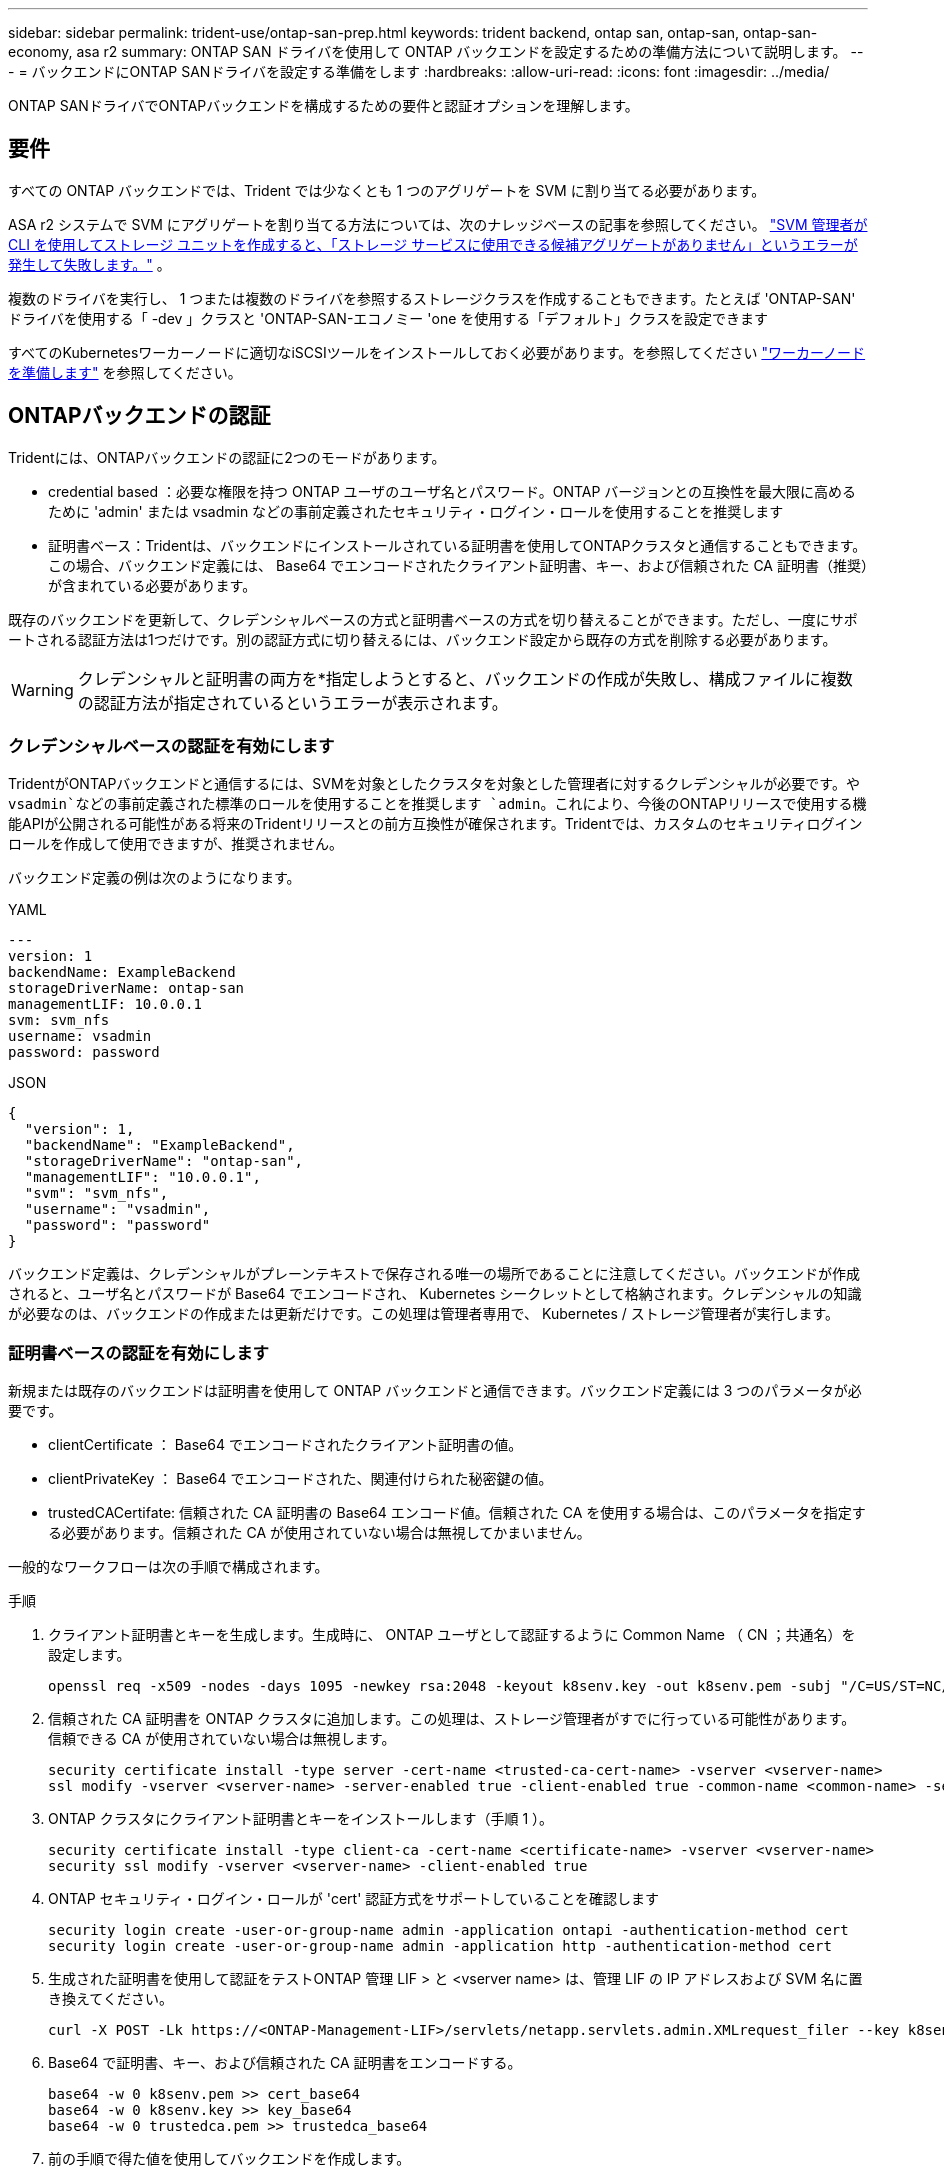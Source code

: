 ---
sidebar: sidebar 
permalink: trident-use/ontap-san-prep.html 
keywords: trident backend, ontap san, ontap-san, ontap-san-economy, asa r2 
summary: ONTAP SAN ドライバを使用して ONTAP バックエンドを設定するための準備方法について説明します。 
---
= バックエンドにONTAP SANドライバを設定する準備をします
:hardbreaks:
:allow-uri-read: 
:icons: font
:imagesdir: ../media/


[role="lead"]
ONTAP SANドライバでONTAPバックエンドを構成するための要件と認証オプションを理解します。



== 要件

すべての ONTAP バックエンドでは、Trident では少なくとも 1 つのアグリゲートを SVM に割り当てる必要があります。

ASA r2 システムで SVM にアグリゲートを割り当てる方法については、次のナレッジベースの記事を参照してください。 link:https://kb.netapp.com/on-prem/ASAr2/ASAr2_KBs/su_create_by_SVM_admin_using_CLI_fails_with_error_No_candidate_aggregates_are_available_for_storage_services["SVM 管理者が CLI を使用してストレージ ユニットを作成すると、「ストレージ サービスに使用できる候補アグリゲートがありません」というエラーが発生して失敗します。"^] 。

複数のドライバを実行し、 1 つまたは複数のドライバを参照するストレージクラスを作成することもできます。たとえば 'ONTAP-SAN' ドライバを使用する「 -dev 」クラスと 'ONTAP-SAN-エコノミー 'one を使用する「デフォルト」クラスを設定できます

すべてのKubernetesワーカーノードに適切なiSCSIツールをインストールしておく必要があります。を参照してください link:worker-node-prep.html["ワーカーノードを準備します"] を参照してください。



== ONTAPバックエンドの認証

Tridentには、ONTAPバックエンドの認証に2つのモードがあります。

* credential based ：必要な権限を持つ ONTAP ユーザのユーザ名とパスワード。ONTAP バージョンとの互換性を最大限に高めるために 'admin' または vsadmin などの事前定義されたセキュリティ・ログイン・ロールを使用することを推奨します
* 証明書ベース：Tridentは、バックエンドにインストールされている証明書を使用してONTAPクラスタと通信することもできます。この場合、バックエンド定義には、 Base64 でエンコードされたクライアント証明書、キー、および信頼された CA 証明書（推奨）が含まれている必要があります。


既存のバックエンドを更新して、クレデンシャルベースの方式と証明書ベースの方式を切り替えることができます。ただし、一度にサポートされる認証方法は1つだけです。別の認証方式に切り替えるには、バックエンド設定から既存の方式を削除する必要があります。


WARNING: クレデンシャルと証明書の両方を*指定しようとすると、バックエンドの作成が失敗し、構成ファイルに複数の認証方法が指定されているというエラーが表示されます。



=== クレデンシャルベースの認証を有効にします

TridentがONTAPバックエンドと通信するには、SVMを対象としたクラスタを対象とした管理者に対するクレデンシャルが必要です。や `vsadmin`などの事前定義された標準のロールを使用することを推奨します `admin`。これにより、今後のONTAPリリースで使用する機能APIが公開される可能性がある将来のTridentリリースとの前方互換性が確保されます。Tridentでは、カスタムのセキュリティログインロールを作成して使用できますが、推奨されません。

バックエンド定義の例は次のようになります。

[role="tabbed-block"]
====
.YAML
--
[source, yaml]
----
---
version: 1
backendName: ExampleBackend
storageDriverName: ontap-san
managementLIF: 10.0.0.1
svm: svm_nfs
username: vsadmin
password: password
----
--
.JSON
--
[source, json]
----
{
  "version": 1,
  "backendName": "ExampleBackend",
  "storageDriverName": "ontap-san",
  "managementLIF": "10.0.0.1",
  "svm": "svm_nfs",
  "username": "vsadmin",
  "password": "password"
}

----
--
====
バックエンド定義は、クレデンシャルがプレーンテキストで保存される唯一の場所であることに注意してください。バックエンドが作成されると、ユーザ名とパスワードが Base64 でエンコードされ、 Kubernetes シークレットとして格納されます。クレデンシャルの知識が必要なのは、バックエンドの作成または更新だけです。この処理は管理者専用で、 Kubernetes / ストレージ管理者が実行します。



=== 証明書ベースの認証を有効にします

新規または既存のバックエンドは証明書を使用して ONTAP バックエンドと通信できます。バックエンド定義には 3 つのパラメータが必要です。

* clientCertificate ： Base64 でエンコードされたクライアント証明書の値。
* clientPrivateKey ： Base64 でエンコードされた、関連付けられた秘密鍵の値。
* trustedCACertifate: 信頼された CA 証明書の Base64 エンコード値。信頼された CA を使用する場合は、このパラメータを指定する必要があります。信頼された CA が使用されていない場合は無視してかまいません。


一般的なワークフローは次の手順で構成されます。

.手順
. クライアント証明書とキーを生成します。生成時に、 ONTAP ユーザとして認証するように Common Name （ CN ；共通名）を設定します。
+
[listing]
----
openssl req -x509 -nodes -days 1095 -newkey rsa:2048 -keyout k8senv.key -out k8senv.pem -subj "/C=US/ST=NC/L=RTP/O=NetApp/CN=admin"
----
. 信頼された CA 証明書を ONTAP クラスタに追加します。この処理は、ストレージ管理者がすでに行っている可能性があります。信頼できる CA が使用されていない場合は無視します。
+
[listing]
----
security certificate install -type server -cert-name <trusted-ca-cert-name> -vserver <vserver-name>
ssl modify -vserver <vserver-name> -server-enabled true -client-enabled true -common-name <common-name> -serial <SN-from-trusted-CA-cert> -ca <cert-authority>
----
. ONTAP クラスタにクライアント証明書とキーをインストールします（手順 1 ）。
+
[listing]
----
security certificate install -type client-ca -cert-name <certificate-name> -vserver <vserver-name>
security ssl modify -vserver <vserver-name> -client-enabled true
----
. ONTAP セキュリティ・ログイン・ロールが 'cert' 認証方式をサポートしていることを確認します
+
[listing]
----
security login create -user-or-group-name admin -application ontapi -authentication-method cert
security login create -user-or-group-name admin -application http -authentication-method cert
----
. 生成された証明書を使用して認証をテストONTAP 管理 LIF > と <vserver name> は、管理 LIF の IP アドレスおよび SVM 名に置き換えてください。
+
[listing]
----
curl -X POST -Lk https://<ONTAP-Management-LIF>/servlets/netapp.servlets.admin.XMLrequest_filer --key k8senv.key --cert ~/k8senv.pem -d '<?xml version="1.0" encoding="UTF-8"?><netapp xmlns="http://www.netapp.com/filer/admin" version="1.21" vfiler="<vserver-name>"><vserver-get></vserver-get></netapp>'
----
. Base64 で証明書、キー、および信頼された CA 証明書をエンコードする。
+
[listing]
----
base64 -w 0 k8senv.pem >> cert_base64
base64 -w 0 k8senv.key >> key_base64
base64 -w 0 trustedca.pem >> trustedca_base64
----
. 前の手順で得た値を使用してバックエンドを作成します。
+
[listing]
----
cat cert-backend.json
{
"version": 1,
"storageDriverName": "ontap-san",
"backendName": "SanBackend",
"managementLIF": "1.2.3.4",
"svm": "vserver_test",
"clientCertificate": "Faaaakkkkeeee...Vaaalllluuuueeee",
"clientPrivateKey": "LS0tFaKE...0VaLuES0tLS0K",
"trustedCACertificate": "QNFinfO...SiqOyN",
"storagePrefix": "myPrefix_"
}

tridentctl create backend -f cert-backend.json -n trident
+------------+----------------+--------------------------------------+--------+---------+
|    NAME    | STORAGE DRIVER |                 UUID                 | STATE  | VOLUMES |
+------------+----------------+--------------------------------------+--------+---------+
| SanBackend | ontap-san      | 586b1cd5-8cf8-428d-a76c-2872713612c1 | online |       0 |
+------------+----------------+--------------------------------------+--------+---------+
----




=== 認証方法を更新するか、クレデンシャルをローテーションして

既存のバックエンドを更新して、別の認証方法を使用したり、クレデンシャルをローテーションしたりできます。これはどちらの方法でも機能します。ユーザ名とパスワードを使用するバックエンドは証明書を使用するように更新できますが、証明書を使用するバックエンドはユーザ名とパスワードに基づいて更新できます。これを行うには、既存の認証方法を削除して、新しい認証方法を追加する必要があります。次に'必要なパラメータを含む更新されたbackend.jsonファイルを使用して'tridentctl backend updateを実行します

[listing]
----
cat cert-backend-updated.json
{
"version": 1,
"storageDriverName": "ontap-san",
"backendName": "SanBackend",
"managementLIF": "1.2.3.4",
"svm": "vserver_test",
"username": "vsadmin",
"password": "password",
"storagePrefix": "myPrefix_"
}

#Update backend with tridentctl
tridentctl update backend SanBackend -f cert-backend-updated.json -n trident
+------------+----------------+--------------------------------------+--------+---------+
|    NAME    | STORAGE DRIVER |                 UUID                 | STATE  | VOLUMES |
+------------+----------------+--------------------------------------+--------+---------+
| SanBackend | ontap-san      | 586b1cd5-8cf8-428d-a76c-2872713612c1 | online |       9 |
+------------+----------------+--------------------------------------+--------+---------+
----

NOTE: パスワードのローテーションを実行する際には、ストレージ管理者が最初に ONTAP でユーザのパスワードを更新する必要があります。この後にバックエンドアップデートが続きます。証明書のローテーションを実行する際に、複数の証明書をユーザに追加することができます。その後、バックエンドが更新されて新しい証明書が使用されるようになります。この証明書に続く古い証明書は、 ONTAP クラスタから削除できます。

バックエンドを更新しても、すでに作成されているボリュームへのアクセスは中断されず、その後のボリューム接続にも影響しません。バックエンドの更新が成功すると、TridentがONTAPバックエンドと通信し、以降のボリューム処理を処理できるようになります。



=== Trident用のカスタムONTAPロールの作成

Tridentで処理を実行するためにONTAP adminロールを使用する必要がないように、最小Privilegesを持つONTAPクラスタロールを作成できます。Tridentバックエンド構成にユーザ名を含めると、Trident作成したONTAPクラスタロールが使用されて処理が実行されます。

Tridentカスタムロールの作成の詳細については、を参照してくださいlink:https://github.com/NetApp/trident/tree/master/contrib/ontap/trident_role["Tridentカスタムロールジェネレータ"]。

[role="tabbed-block"]
====
.ONTAP CLIノシヨウ
--
. 次のコマンドを使用して新しいロールを作成します。
+
`security login role create <role_name\> -cmddirname "command" -access all –vserver <svm_name\>`

. Tridentユーザのユーザ名を作成します。
+
`security login create -username <user_name\> -application ontapi -authmethod <password\> -role <name_of_role_in_step_1\> –vserver <svm_name\> -comment "user_description"`

. ユーザにロールをマッピングします。
+
`security login modify username <user_name\> –vserver <svm_name\> -role <role_name\> -application ontapi -application console -authmethod <password\>`



--
.System Managerの使用
--
ONTAPシステムマネージャで、次の手順を実行します。

. *カスタムロールの作成*：
+
.. クラスタレベルでカスタムロールを作成するには、*[クラスタ]>[設定]*を選択します。
+
（または）SVMレベルでカスタムロールを作成するには、*[ストレージ]>[Storage VM]>[設定]>[ユーザとロール]*を選択し `required SVM`ます。

.. [ユーザとロール]*の横にある矢印アイコン（*->*）を選択します。
.. [Roles]*で[+Add]*を選択します。
.. ロールのルールを定義し、*[保存]*をクリックします。


. *ロールをTridentユーザにマップする*:+[ユーザとロール]ページで次の手順を実行します。
+
.. [ユーザー]*で[アイコンの追加]*+*を選択します。
.. 必要なユーザ名を選択し、* Role *のドロップダウンメニューでロールを選択します。
.. [ 保存（ Save ） ] をクリックします。




--
====
詳細については、次のページを参照してください。

* link:https://kb.netapp.com/on-prem/ontap/Ontap_OS/OS-KBs/FAQ__Custom_roles_for_administration_of_ONTAP["ONTAPの管理用のカスタムロール"^]またはlink:https://docs.netapp.com/us-en/ontap/authentication/define-custom-roles-task.html["カスタムロールの定義"^]
* link:https://docs.netapp.com/us-en/ontap-automation/rest/rbac_roles_users.html#rest-api["ロールとユーザを使用する"^]




== 双方向 CHAP を使用して接続を認証します

Tridentでは、ドライバと `ontap-san-economy`ドライバの双方向CHAPを使用してiSCSIセッションを認証できます `ontap-san`。これには、バックエンド定義でオプションを有効にする必要があり `useCHAP`ます。に設定する `true`と、TridentはSVMのデフォルトのイニシエータセキュリティを双方向CHAPに設定し、ユーザ名とシークレットをバックエンドファイルに設定します。接続の認証には双方向 CHAP を使用することを推奨します。次の設定例を参照してください。

[source, yaml]
----
---
version: 1
storageDriverName: ontap-san
backendName: ontap_san_chap
managementLIF: 192.168.0.135
svm: ontap_iscsi_svm
useCHAP: true
username: vsadmin
password: password
chapInitiatorSecret: cl9qxIm36DKyawxy
chapTargetInitiatorSecret: rqxigXgkesIpwxyz
chapTargetUsername: iJF4heBRT0TCwxyz
chapUsername: uh2aNCLSd6cNwxyz
----

WARNING: 「 useCHAP 」パラメータは、 1 回だけ設定できるブール型のオプションです。デフォルトでは false に設定されています。true に設定したあとで、 false に設定することはできません。

「 useCHAP=true' に加えて、「 chapInitiatorSecret 」、「 chapTargetInitiatorSecret 」、「 chapTargetUsername 」、および「 chapUsername 」フィールドもバックエンド定義に含める必要があります。シークレットは 'tridentctl update を実行してバックエンドを作成した後に変更できます



=== 動作の仕組み

trueに設定する `useCHAP`と、ストレージ管理者はTridentにストレージバックエンドでCHAPを構成するように指示します。これには次のものが含まれます。

* SVM で CHAP をセットアップします。
+
** SVMのデフォルトのイニシエータセキュリティタイプがnone（デフォルトで設定）*で、*ボリュームに既存のLUNがない場合、Tridentはデフォルトのセキュリティタイプをに設定し `CHAP`、CHAPイニシエータとターゲットのユーザ名とシークレットの設定に進みます。
** SVMにLUNが含まれている場合、TridentはSVMでCHAPを有効にしません。これにより、SVMにすでに存在するLUNへのアクセスが制限されなくなります。


* CHAP イニシエータとターゲットのユーザ名とシークレットを設定します。これらのオプションは、バックエンド構成で指定する必要があります（上記を参照）。


バックエンドが作成されると、Tridentは対応するCRDを作成し `tridentbackend`、CHAPシークレットとユーザ名をKubernetesシークレットとして格納します。このバックエンドでTridentによって作成されたすべてのPVSがマウントされ、CHAP経由で接続されます。



=== クレデンシャルをローテーションし、バックエンドを更新

CHAP 証明書を更新するには 'backend.json ファイルの CHAP パラメータを更新しますこれには 'CHAP シークレットを更新し 'tridentctl update コマンドを使用してこれらの変更を反映する必要があります


WARNING: バックエンドのCHAPシークレットを更新する場合は、を使用してバックエンドを更新する必要があります `tridentctl`。ONTAP CLIまたはONTAPシステムマネージャを使用してストレージクラスタのクレデンシャルを更新しないでください。Tridentではこれらの変更を反映できません。

[listing]
----
cat backend-san.json
{
    "version": 1,
    "storageDriverName": "ontap-san",
    "backendName": "ontap_san_chap",
    "managementLIF": "192.168.0.135",
    "svm": "ontap_iscsi_svm",
    "useCHAP": true,
    "username": "vsadmin",
    "password": "password",
    "chapInitiatorSecret": "cl9qxUpDaTeD",
    "chapTargetInitiatorSecret": "rqxigXgkeUpDaTeD",
    "chapTargetUsername": "iJF4heBRT0TCwxyz",
    "chapUsername": "uh2aNCLSd6cNwxyz",
}

./tridentctl update backend ontap_san_chap -f backend-san.json -n trident
+----------------+----------------+--------------------------------------+--------+---------+
|   NAME         | STORAGE DRIVER |                 UUID                 | STATE  | VOLUMES |
+----------------+----------------+--------------------------------------+--------+---------+
| ontap_san_chap | ontap-san      | aa458f3b-ad2d-4378-8a33-1a472ffbeb5c | online |       7 |
+----------------+----------------+--------------------------------------+--------+---------+
----
既存の接続は影響を受けず、SVM上のTridentによってクレデンシャルが更新されてもアクティブなままです。新しい接続では更新されたクレデンシャルが使用され、既存の接続は引き続きアクティブになります。古い PVS を切断して再接続すると、更新されたクレデンシャルが使用されます。
